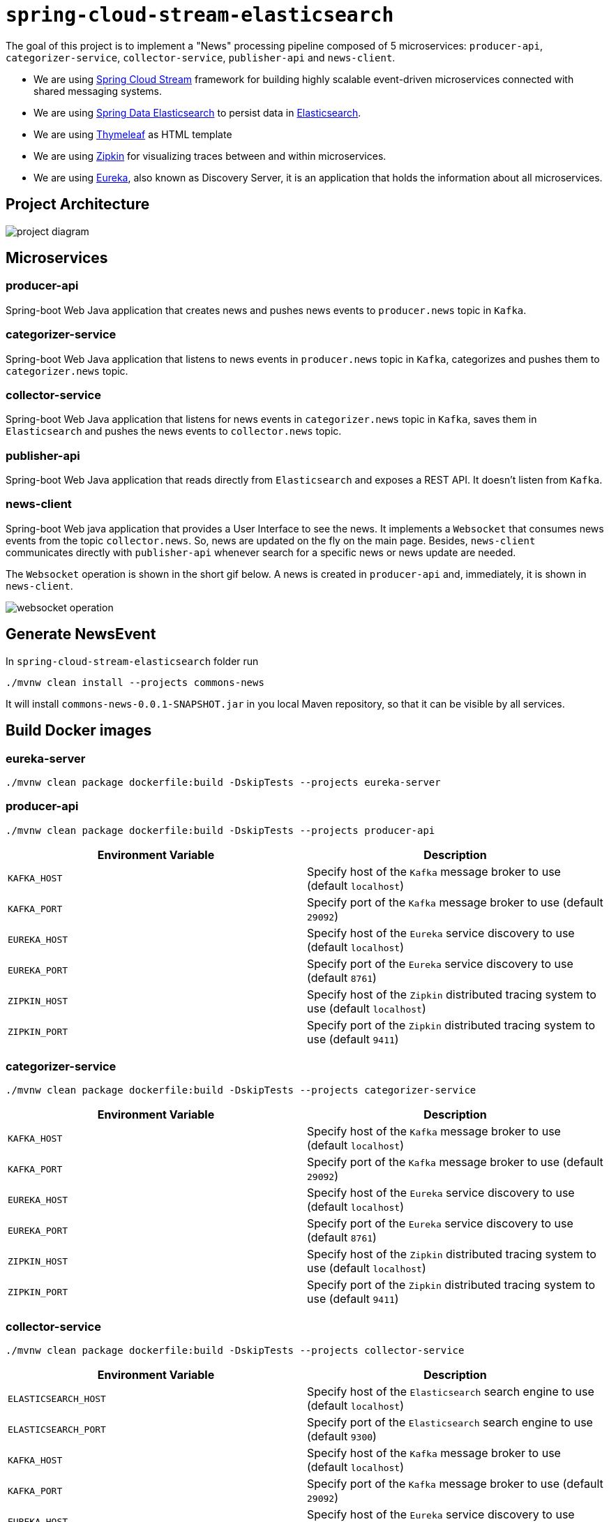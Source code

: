= `spring-cloud-stream-elasticsearch`

The goal of this project is to implement a "News" processing pipeline composed of 5 microservices: `producer-api`,
`categorizer-service`, `collector-service`, `publisher-api` and `news-client`.

* We are using https://docs.spring.io/spring-cloud-stream/docs/current/reference/htmlsingle[Spring Cloud Stream]
framework for building highly scalable event-driven microservices connected with shared messaging systems.

* We are using https://docs.spring.io/spring-data/elasticsearch/docs/current/reference/html/[Spring Data Elasticsearch]
to persist data in https://www.elastic.co/products/elasticsearch[Elasticsearch].

* We are using https://www.thymeleaf.org/[Thymeleaf] as HTML template

* We are using https://zipkin.io[Zipkin] for visualizing traces between and within microservices.

* We are using https://github.com/Netflix/eureka/wiki[Eureka], also known as Discovery Server, it is an application that holds the information about all
microservices.

== Project Architecture

image::images/project-diagram.png[]

== Microservices

=== producer-api
Spring-boot Web Java application that creates news and pushes news events to `producer.news` topic in `Kafka`.

=== categorizer-service
Spring-boot Web Java application that listens to news events in `producer.news` topic in `Kafka`, categorizes and pushes
them to `categorizer.news` topic.

=== collector-service
Spring-boot Web Java application that listens for news events in `categorizer.news` topic in `Kafka`, saves them in
`Elasticsearch` and pushes the news events to `collector.news` topic.

=== publisher-api
Spring-boot Web Java application that reads directly from `Elasticsearch` and exposes a REST API. It doesn't listen
from `Kafka`.

=== news-client
Spring-boot Web java application that provides a User Interface to see the news. It implements a `Websocket` that
consumes news events from the topic `collector.news`. So, news are updated on the fly on the main page. Besides,
`news-client` communicates directly with `publisher-api` whenever search for a specific news or news update are needed.

The `Websocket` operation is shown in the short gif below. A news is created in `producer-api` and, immediately, it is
shown in `news-client`.

image::images/websocket-operation.gif[]

== Generate NewsEvent

In `spring-cloud-stream-elasticsearch` folder run
```
./mvnw clean install --projects commons-news
```
It will install `commons-news-0.0.1-SNAPSHOT.jar` in you local Maven repository, so that it can be visible by all services.

== Build Docker images

=== eureka-server
```
./mvnw clean package dockerfile:build -DskipTests --projects eureka-server
```

=== producer-api
```
./mvnw clean package dockerfile:build -DskipTests --projects producer-api
```
|===
|Environment Variable | Description

|`KAFKA_HOST`
|Specify host of the `Kafka` message broker to use (default `localhost`)

|`KAFKA_PORT`
|Specify port of the `Kafka` message broker to use (default `29092`)

|`EUREKA_HOST`
|Specify host of the `Eureka` service discovery to use (default `localhost`)

|`EUREKA_PORT`
|Specify port of the `Eureka` service discovery to use (default `8761`)

|`ZIPKIN_HOST`
|Specify host of the `Zipkin` distributed tracing system to use (default `localhost`)

|`ZIPKIN_PORT`
|Specify port of the `Zipkin` distributed tracing system to use (default `9411`)

|===

=== categorizer-service
```
./mvnw clean package dockerfile:build -DskipTests --projects categorizer-service
```
|===
|Environment Variable | Description

|`KAFKA_HOST`
|Specify host of the `Kafka` message broker to use (default `localhost`)

|`KAFKA_PORT`
|Specify port of the `Kafka` message broker to use (default `29092`)

|`EUREKA_HOST`
|Specify host of the `Eureka` service discovery to use (default `localhost`)

|`EUREKA_PORT`
|Specify port of the `Eureka` service discovery to use (default `8761`)

|`ZIPKIN_HOST`
|Specify host of the `Zipkin` distributed tracing system to use (default `localhost`)

|`ZIPKIN_PORT`
|Specify port of the `Zipkin` distributed tracing system to use (default `9411`)

|===

=== collector-service
```
./mvnw clean package dockerfile:build -DskipTests --projects collector-service
```
|===
|Environment Variable | Description

|`ELASTICSEARCH_HOST`
|Specify host of the `Elasticsearch` search engine to use (default `localhost`)

|`ELASTICSEARCH_PORT`
|Specify port of the `Elasticsearch` search engine to use (default `9300`)

|`KAFKA_HOST`
|Specify host of the `Kafka` message broker to use (default `localhost`)

|`KAFKA_PORT`
|Specify port of the `Kafka` message broker to use (default `29092`)

|`EUREKA_HOST`
|Specify host of the `Eureka` service discovery to use (default `localhost`)

|`EUREKA_PORT`
|Specify port of the `Eureka` service discovery to use (default `8761`)

|`ZIPKIN_HOST`
|Specify host of the `Zipkin` distributed tracing system to use (default `localhost`)

|`ZIPKIN_PORT`
|Specify port of the `Zipkin` distributed tracing system to use (default `9411`)

|===

=== publisher-api
```
./mvnw clean package dockerfile:build -DskipTests --projects publisher-api
```
|===
|Environment Variable | Description

|`ELASTICSEARCH_HOST`
|Specify host of the `Elasticsearch` search engine to use (default `localhost`)

|`ELASTICSEARCH_PORT`
|Specify port of the `Elasticsearch` search engine to use (default `9300`)

|`EUREKA_HOST`
|Specify host of the `Eureka` service discovery to use (default `localhost`)

|`EUREKA_PORT`
|Specify port of the `Eureka` service discovery to use (default `8761`)

|`ZIPKIN_HOST`
|Specify host of the `Zipkin` distributed tracing system to use (default `localhost`)

|`ZIPKIN_PORT`
|Specify port of the `Zipkin` distributed tracing system to use (default `9411`)

|===

=== news-client
```
./mvnw clean package dockerfile:build -DskipTests --projects news-client
```
|===
|Environment Variable | Description

|`KAFKA_HOST`
|Specify host of the `Kafka` message broker to use (default `localhost`)

|`KAFKA_PORT`
|Specify port of the `Kafka` message broker to use (default `29092`)

|`EUREKA_HOST`
|Specify host of the `Eureka` service discovery to use (default `localhost`)

|`EUREKA_PORT`
|Specify port of the `Eureka` service discovery to use (default `8761`)

|`ZIPKIN_HOST`
|Specify host of the `Zipkin` distributed tracing system to use (default `localhost`)

|`ZIPKIN_PORT`
|Specify port of the `Zipkin` distributed tracing system to use (default `9411`)

|===

== Start Environment

Open a terminal and inside `spring-cloud-stream-elasticsearch` root folder run
```
docker-compose up -d
```

Wait a until all containers are Up (healthy). **Be patient! It will take time.** In my machine takes around 5 minutes.
You can check their status by running
```
docker-compose ps
```

== Microservice Links

|===
|Microservice |URL

|`producer-api`
|http://localhost:9080/swagger-ui.html

|`publisher-api`
|http://localhost:9083/swagger-ui.html

|`news-client`
|http://localhost:9084

|===

== Running microservices with Maven

During development, it is better to just run the microservices instead of always build the docker images and run it.
In order to do that, comment the microservices in `docker-compose.yml` file or stop them in case they are running. Then,
run them with Maven Wrapper.

=== eureka-server
```
./mvnw spring-boot:run --projects eureka-server
```

=== producer-api
```
./mvnw spring-boot:run --projects producer-api -Dspring-boot.run.jvmArguments="-Dserver.port=9080"
```

=== categorizer-service
```
./mvnw spring-boot:run --projects categorizer-service -Dspring-boot.run.jvmArguments="-Dserver.port=9081"
```

=== collector-service
```
./mvnw spring-boot:run --projects collector-service -Dspring-boot.run.jvmArguments="-Dserver.port=9082"
```

=== publisher-api
```
./mvnw spring-boot:run --projects publisher-api -Dspring-boot.run.jvmArguments="-Dserver.port=9083"
```

=== news-client
```
./mvnw spring-boot:run --projects news-client -Dspring-boot.run.jvmArguments="-Dserver.port=9084"
```

== Shutdown

Run the command below to stop and remove containers, networks and volumes
```
docker-compose down -v
```

== Useful links

=== Eureka

`Eureka` can be accessed at http://localhost:8761

=== Kafka Topics UI

`Kafka Topics UI` can be accessed at http://localhost:8085

=== Zipkin

`Zipkin` can be accessed at http://localhost:9411

The figure below shows an example of the complete flow a news passes through. It goes since `producer-api`, where the
news is created, until `news-client`.

image::images/zipkin-sample.png[]

=== Kafka Manager

`Kafka Manager` can be accessed at http://localhost:9000

**Configuration**
- First, you must create a new cluster. Click on `Cluster` (dropdown on the header) and then on `Add Cluster`
- Type the name of your cluster in `Cluster Name` field, for example: `MyZooCluster`
- Type `zookeeper:2181`in `Cluster Zookeeper Hosts` field
- Enable checkbox `Poll consumer information (Not recommended for large # of consumers if ZK is used for offsets tracking on older Kafka versions)`
- Click on `Save` button at the bottom of the page.

The figure below shows the consumers os the Kafka topics. As we can see, the consumers are updated as the `lag` is `0`

image::images/kafka-manager-consumers.png[]

== TODO

- **add alias to the index**: wait for this feature be available in Spring Data Elasticsearch (https://jira.spring.io/browse/DATAES-192)

- news-client: bug. everytime sync is clicked, it enables websocket;
- news-client: if websocket is enabled/disabled, sync button should be disabled/enabled;
- news-client: implement pagination;
